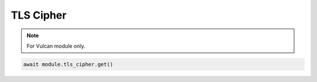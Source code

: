 TLS Cipher
=========================

.. note::

    For Vulcan module only.

.. code-block:: python

    await module.tls_cipher.get()